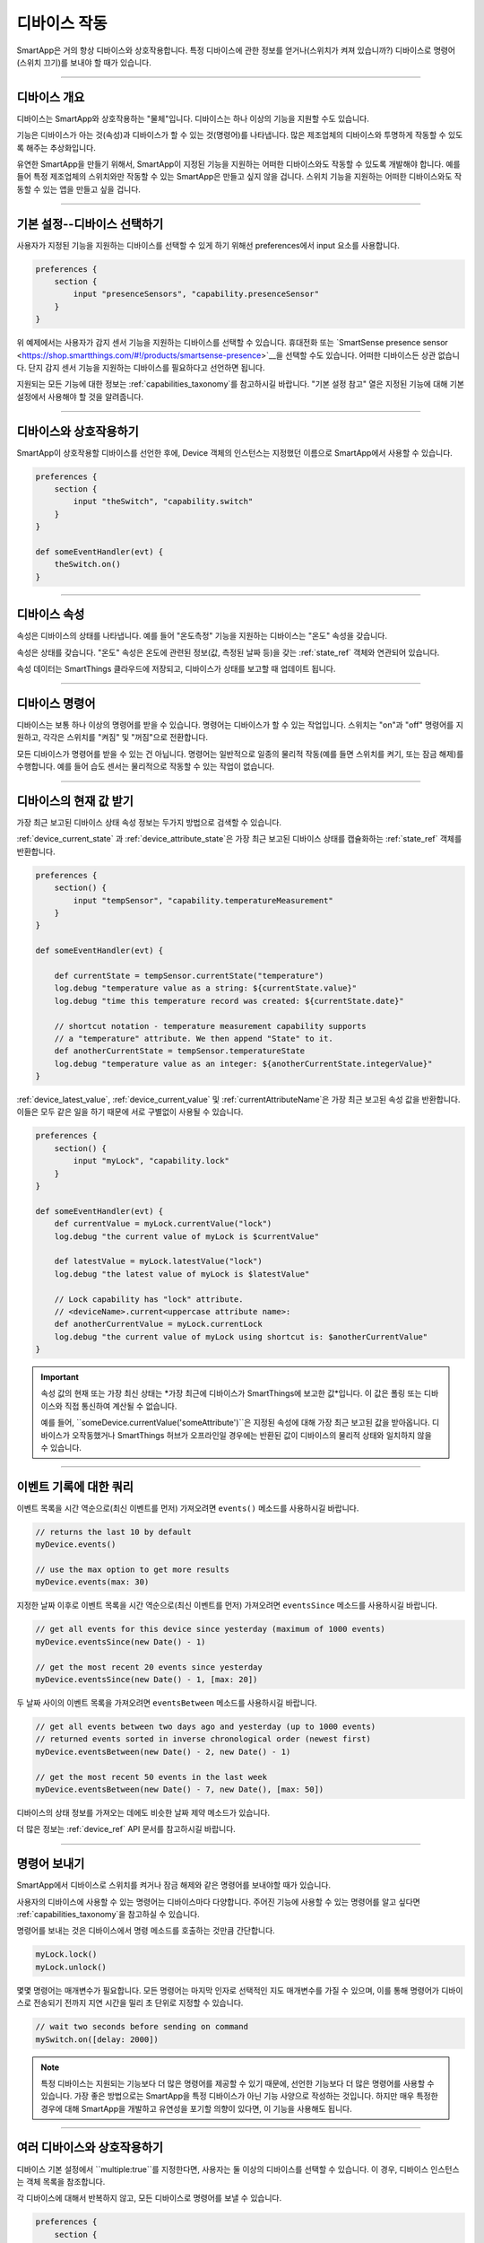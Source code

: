 .. _smartapp_working_with_devices:

============
디바이스 작동
============

SmartApp은 거의 항상 디바이스와 상호작용합니다.
특정 디바이스에 관한 정보를 얻거나(스위치가 켜져 있습니까?) 디바이스로 명령어(스위치 끄기)를 보내야 할 때가 있습니다.

----

디바이스 개요
------------

디바이스는 SmartApp와 상호작용하는 "물체"입니다.
디바이스는 하나 이상의 기능을 지원할 수도 있습니다.

기능은 디바이스가 아는 것(속성)과 디바이스가 할 수 있는 것(명령어)를 나타냅니다.
많은 제조업체의 디바이스와 투명하게 작동할 수 있도록 해주는 추상화입니다.

유연한 SmartApp을 만들기 위해서, SmartApp이 지정된 기능을 지원하는 어떠한 디바이스와도 작동할 수 있도록 개발해야 합니다.
예를 들어 특정 제조업체의 스위치와만 작동할 수 있는 SmartApp은 만들고 싶지 않을 겁니다.
스위치 기능을 지원하는 어떠한 디바이스와도 작동할 수 있는 앱을 만들고 싶을 겁니다.

----

기본 설정--디바이스 선택하기
-------------------------

사용자가 지정된 기능을 지원하는 디바이스를 선택할 수 있게 하기 위해선 preferences에서 input 요소를 사용합니다.

.. code-block:: groovy

    preferences {
        section {
            input "presenceSensors", "capability.presenceSensor"
        }
    }

위 예제에서는 사용자가 감지 센서 기능을 지원하는 디바이스를 선택할 수 있습니다.
휴대전화 또는 `SmartSense presence sensor <https://shop.smartthings.com/#!/products/smartsense-presence>`__을 선택할 수도 있습니다.
어떠한 디바이스든 상관 없습니다. 단지 감지 센서 기능을 지원하는 디바이스를 필요하다고 선언하면 됩니다.

지원되는 모든 기능에 대한 정보는 :ref:`capabilities_taxonomy`를 참고하시길 바랍니다.
"기본 설정 참고" 열은 지정된 기능에 대해 기본 설정에서 사용해야 할 것을 알려줍니다.

----

디바이스와 상호작용하기
---------------------

SmartApp이 상호작용할 디바이스를 선언한 후에, Device 객체의 인스턴스는 지정했던 이름으로 SmartApp에서 사용할 수 있습니다.

.. code-block:: groovy

    preferences {
        section {
            input "theSwitch", "capability.switch"
        }
    }

    def someEventHandler(evt) {
        theSwitch.on()
    }

----

디바이스 속성
------------

속성은 디바이스의 상태를 나타냅니다. 예를 들어 "온도측정" 기능을 지원하는 디바이스는 "온도" 속성을 갖습니다.

속성은 상태를 갖습니다. "온도" 속성은 온도에 관련된 정보(값, 측정된 날짜 등)을 갖는 :ref:`state_ref` 객체와 연관되어 있습니다.

속성 데이터는 SmartThings 클라우드에 저장되고, 디바이스가 상태를 보고할 때 업데이트 됩니다.

----

디바이스 명령어
--------------

디바이스는 보통 하나 이상의 명령어를 받을 수 있습니다.
명령어는 디바이스가 할 수 있는 작업입니다.
스위치는 "on"과 "off" 명령어를 지원하고, 각각은 스위치를 "켜짐" 및 "꺼짐"으로 전환합니다.

모든 디바이스가 명령어를 받을 수 있는 건 아닙니다.
명령어는 일반적으로 일종의 물리적 작동(예를 들면 스위치를 켜기, 또는 잠금 해제)를 수행합니다.
예를 들어 습도 센서는 물리적으로 작동할 수 있는 작업이 없습니다.

----

디바이스의 현재 값 받기
---------------------

가장 최근 보고된 디바이스 상태 속성 정보는 두가지 방법으로 검색할 수 있습니다.

:ref:`device_current_state`
과 :ref:`device_attribute_state`은 가장 최근 보고된 디바이스 상태를 캡슐화하는 :ref:`state_ref` 객체를 반환합니다.

.. code-block:: groovy

    preferences {
        section() {
            input "tempSensor", "capability.temperatureMeasurement"
        }
    }

    def someEventHandler(evt) {

        def currentState = tempSensor.currentState("temperature")
        log.debug "temperature value as a string: ${currentState.value}"
        log.debug "time this temperature record was created: ${currentState.date}"

        // shortcut notation - temperature measurement capability supports
        // a "temperature" attribute. We then append "State" to it.
        def anotherCurrentState = tempSensor.temperatureState
        log.debug "temperature value as an integer: ${anotherCurrentState.integerValue}"
    }

:ref:`device_latest_value`, :ref:`device_current_value` 및 :ref:`currentAttributeName`은 가장 최근 보고된 속성 값을 반환합니다.
이들은 모두 같은 일을 하기 때문에 서로 구별없이 사용될 수 있습니다.

.. code-block:: groovy

    preferences {
        section() {
            input "myLock", "capability.lock"
        }
    }

    def someEventHandler(evt) {
        def currentValue = myLock.currentValue("lock")
        log.debug "the current value of myLock is $currentValue"

        def latestValue = myLock.latestValue("lock")
        log.debug "the latest value of myLock is $latestValue"

        // Lock capability has "lock" attribute.
        // <deviceName>.current<uppercase attribute name>:
        def anotherCurrentValue = myLock.currentLock
        log.debug "the current value of myLock using shortcut is: $anotherCurrentValue"
    }

.. important::

	속성 값의 현재 또는 가장 최신 상태는 *가장 최근에 디바이스가 SmartThings에 보고한 값*입니다.
	이 값은 폴링 또는 디바이스와 직접 통신하여 계산될 수 없습니다.

	예를 들어, ``someDevice.currentValue('someAttribute')``은 지정된 속성에 대해 가장 최근 보고된 값을 받아옵니다.
	디바이스가 오작동했거나 SmartThings 허브가 오프라인일 경우에는 반환된 값이 디바이스의 물리적 상태와 일치하지 않을 수 있습니다.

----

이벤트 기록에 대한 쿼리
---------------------

이벤트 목록을 시간 역순으로(최신 이벤트를 먼저) 가져오려면 ``events()`` 메소드를 사용하시길 바랍니다.

.. code-block:: groovy

    // returns the last 10 by default
    myDevice.events()

    // use the max option to get more results
    myDevice.events(max: 30)

지정한 날짜 이후로 이벤트 목록을 시간 역순으로(최신 이벤트를 먼저) 가져오려면 ``eventsSince`` 메소드를 사용하시길 바랍니다.

.. code-block:: groovy

    // get all events for this device since yesterday (maximum of 1000 events)
    myDevice.eventsSince(new Date() - 1)

    // get the most recent 20 events since yesterday
    myDevice.eventsSince(new Date() - 1, [max: 20])

두 날짜 사이의 이벤트 목록을 가져오려면 ``eventsBetween`` 메소드를 사용하시길 바랍니다.

.. code-block:: groovy

    // get all events between two days ago and yesterday (up to 1000 events)
    // returned events sorted in inverse chronological order (newest first)
    myDevice.eventsBetween(new Date() - 2, new Date() - 1)

    // get the most recent 50 events in the last week
    myDevice.eventsBetween(new Date() - 7, new Date(), [max: 50])

디바이스의 상태 정보를 가져오는 데에도 비슷한 날짜 제약 메소드가 있습니다.

더 많은 정보는 :ref:`device_ref` API 문서를 참고하시길 바랍니다.

----

명령어 보내기
------------

SmartApp에서 디바이스로 스위치를 켜거나 잠금 해제와 같은 명령어를 보내야할 때가 있습니다.

사용자의 디바이스에 사용할 수 있는 명령어는 디바이스마다 다양합니다.
주어진 기능에 사용할 수 있는 명령어를 알고 싶다면 :ref:`capabilities_taxonomy`을 참고하실 수 있습니다.

명령어를 보내는 것은 디바이스에서 명령 메소드를 호출하는 것만큼 간단합니다.

.. code-block:: groovy

    myLock.lock()
    myLock.unlock()

몇몇 명령어는 매개변수가 필요합니다.
모든 명령어는 마지막 인자로 선택적인 지도 매개변수를 가질 수 있으며, 이를 통해 명령어가 디바이스로 전송되기 전까지 지연 시간을 밀리 초 단위로 지정할 수 있습니다.

.. code-block:: groovy

    // wait two seconds before sending on command
    mySwitch.on([delay: 2000])


.. note::

	특정 디바이스는 지원되는 기능보다 더 많은 명령어를 제공할 수 있기 때문에, 선언한 기능보다 더 많은 명령어를 사용할 수 있습니다.
	가장 좋은 방법으로는 SmartApp을 특정 디바이스가 아닌 기능 사양으로 작성하는 것입니다.
	하지만 매우 특정한 경우에 대해 SmartApp을 개발하고 유연성을 포기할 의향이 있다면, 이 기능을 사용해도 됩니다.

----

여러 디바이스와 상호작용하기
-------------------------

디바이스 기본 설정에서 ``multiple:true``를 지정한다면, 사용자는 둘 이상의 디바이스를 선택할 수 있습니다.
이 경우, 디바이스 인스턴스는 객체 목록을 참조합니다.

각 디바이스에 대해서 반복하지 않고, 모든 디바이스로 명령어를 보낼 수 있습니다.

.. code-block:: groovy

    preferences {
        section {
            input "switches", "capability.switch", multiple: true
        }
    }

    def someEventHandler(evt) {
        log.debug "will send the on() command to ${switches.size()} switches"
        switches.on()
    }

위에서 언급된 메소드를 이용해 여러 디바이스의 상태와 이벤트 기록을 검색할 수도 있습니다.
단일 값 또는 객체 대신에 해당 메소드는 값 또는 객체의 목록을 반환합니다.

다음은 모든 스위치의 상태 값을 얻고, 켜져 있는 스위치를 기록하는 간단한 예제입니다.

.. code-block:: groovy

    preferences {
        section {
            input "switches", "capability.switch", multiple: true
        }
    }

    def someEventHandler(evt) {
        // returns a list of the values for all switches
        def currSwitches = switches.currentSwitch

        def onSwitches = currSwitches.findAll { switchVal ->
            switchVal == "on" ? true : false
        }

        log.debug "${onSwitches.size()} out of ${switches.size()} switches are on"    
    }

----

추가 참고 목록
-------------

 - :ref:`capabilities_taxonomy`
 - :ref:`prefs_and_settings`
 - :ref:`events_and_subscriptions`
 - :ref:`device_ref` API Documentation
 - :ref:`event_ref` API Documentation
 - :ref:`state_ref` API Documentation


.. _Preferences and Settings: :doc:`preferences-and-settings`


